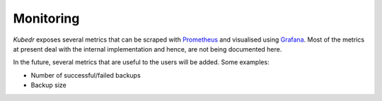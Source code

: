 ============
 Monitoring
============

*Kubedr* exposes several metrics that can be scraped with
`Prometheus`_ and visualised using `Grafana`_. Most of the metrics at
present deal with the internal implementation and hence, are not being
documented here. 

In the future, several metrics that are useful to the users will be
added. Some examples:

- Number of successful/failed backups
- Backup size

.. _Prometheus: https://prometheus.io
.. _Grafana: https://grafanalabs.io


